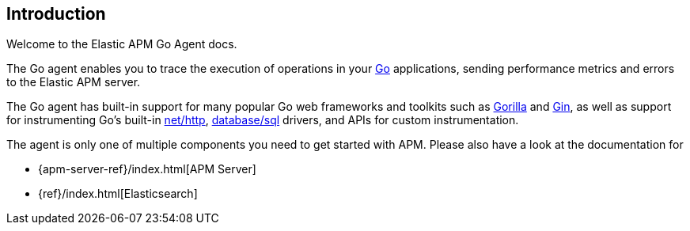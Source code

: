 [[introduction]]
== Introduction

Welcome to the Elastic APM Go Agent docs.

The Go agent enables you to trace the execution of operations in your https://golang.org/[Go]
applications, sending performance metrics and errors to the Elastic APM server.

The Go agent has built-in support for many popular Go web frameworks and toolkits
such as http://www.gorillatoolkit.org/[Gorilla] and https://gin-gonic.github.io/gin/[Gin],
as well as support for instrumenting Go's built-in https://golang.org/pkg/net/http/[net/http],
https://golang.org/pkg/database/sql/[database/sql] drivers, and APIs for custom instrumentation.

The agent is only one of multiple components you need to get started with APM.
Please also have a look at the documentation for

 * {apm-server-ref}/index.html[APM Server]
 * {ref}/index.html[Elasticsearch]

ifdef::env-github[]
NOTE: For the best reading experience, please head over to this document at https://www.elastic.co/guide/en/apm/agent/go/current/index.html[elastic.co]
endif::[]
